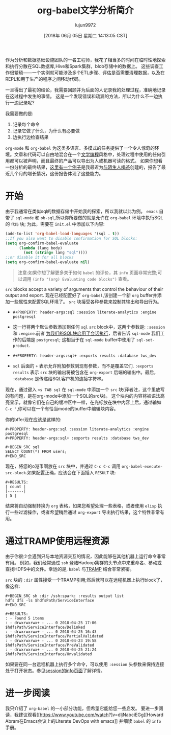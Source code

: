 #+TITLE: org-babel文学分析简介
#+URL: http://ul.io/nb/2018/04/30/literate-analytics-with-org-babel/
#+AUTHOR: lujun9972
#+TAGS: org-mode
#+DATE: [2018年 06月 05日 星期二 14:13:05 CST]
#+LANGUAGE:  zh-CN
#+OPTIONS:  H:6 num:nil toc:t n:nil ::t |:t ^:nil -:nil f:t *:t <:nil

作为分析和数据基础设施团队的一名工程师，我花了相当多的时间在临时性地探索和执行分散在SQL数据库,Hive和Spark集群，blob存储中的数据上。
这些调查工作很繁琐——一个实例就可能涉及多个ETL步骤、评估是否需要清理数据，以及在REPL和用于生产的程序之间移动代码。

一旦得出了最初的结论，我需要回顾并为后面的人记录我的处理过程，准确地记录在这过程中发生的事情。
这是一个发现错误和疏漏的方法，所以为什么不一边执行一边记录呢?

我需要做的是:

1. 记录每个命令
2. 记录它做了什么，为什么有必要做
3. 边执行边检查结果

=org-mode= 和 =org-babel= 为这类多语言、多模式的任务提供了一个令人惊奇的环境。文章和代码可以自由地混合在一个[[https://en.wikipedia.org/wiki/Literate_programming][文学编程]]风格中，处理过程中使用的任何引用都可以被声明，而且最终的产品可以导出为人或机器可读的格式。
如果你想看一份分析的最终结果，[[https://gist.github.com/nickbarnwell/917c8d8bbde173ef5ad94e40ba5fa01f][这里有一个例子]]是我最近为[[http://www.teawithstrangers.com/][与陌生人喝茶]]创建的，报告了最近几个月的增长情况，这份报告体现了这些能力。

* 开始
:PROPERTIES:
:CUSTOM_ID: getting-started
:END:

由于我通常在类似sql的数据存储中开始我的探索，所以我就以此为例。
=emacs= 自带了 =sql-mode= 和 =ob-sql=,所以你所要做的就是允许在 =org-babel= 环境中执行SQL的 =代码= 块; 为此，需要在 =init.el= 中添加以下内容:

#+begin_src emacs-lisp
  (add-to-list 'org-babel-load-languages '(sql . t))
  ;;If you also want to disable confirmation for SQL blocks:
  (setq org-confirm-babel-evaluate
        (lambda (lang body)
          (not (string= lang "sql"))))
  ;;or disable it for all blocks
  (setq org-confirm-babel-evaluate nil)
#+end_src

#+BEGIN_QUOTE
注意:如果你想了解更多关于如何 =babel= 的评价，其 =info= 页面非常完整;可以调用 =(info "(org) Evaluating code blocks")= 查看。
#+END_QUOTE

=src= blocks accept a variety of arguments that control the behaviour of their output and export.
现在已经配置好了 =org-babel=,该创建一个新 =org= buffer并添加一些属性来配置SQL环境了。
=src= 块接受各种参数来控制其输出和导出行为。

- =#+PROPERTY: header-args:sql :session literate-analytics :engine postgresql=

- 这一行将两个默认参数添加到任何 =sql= =src= block中，这两个参数是: =:session= 和 =:engine=.前者 [[https://orgmode.org/worg/org-contrib/babel/intro.html#org98c324c][为我们的SQL块启用了会话执行]]，后者告诉 =sql-mode= 我们工作的后端是 =postgresql=; 这相当于在 =sql-mode= buffer中使用了 =sql-set-product=.

- =#+PROPERTY: header-args:sql+ :exports results :database tws_dev=

- =sql= 后面的 =+= 表示允许附加参数到现有参数，而不是覆盖它们. =:exports results= 表示 =src= 块的输出将被包含在 =org-export= 后端的输出中。最后， =:database= 是传递给SQL客户机的连接字符串。

现在，通过键入 =<s TAB sql= 在 =sql-mode= 中添加一个 =src= 块(译者注，这个里放写的有问题，是在org-mode中添加一个SQL的src块)。
这个块内的内容将被语法高亮显示，就像它们在自己的缓冲区中一样，在光标放在块中内容上后，通过输如 =C-c '=,你可以在一个有恰当mode的buffer中编辑块内容。

你的bffer现在应该是这样的:


#+BEGIN_EXAMPLE
#+PROPERTY: header-args:sql :session literate-analytics :engine postgresql
#+PROPERTY: header-args:sql+ :exports results :database tws_dev

#+BEGIN_SRC sql
SELECT COUNT(*) FROM users;
#+END_SRC
#+END_EXAMPLE

现在，将您的o港币啊放在 =src= 块中，并通过 =C-c C-c= 调用 =org-babel-execute-src-block=.如果配置正确，应该会在下面插入 =RESULT= 块:

#+BEGIN_EXAMPLE
#+RESULTS:
| count |
|-------|
| 5 |
#+END_EXAMPLE

结果将自动强制转换为 =org= 表格，如果您希望处理一些表格，或者使用 =elisp= 执行一些过滤操作，或者希望稍后通过 =org-export= 导出执行结果，这个特性非常有用。

* 通过TRAMP使用远程资源
:PROPERTIES:
:CUSTOM_ID: using-remote-resources-via-tramp
:END:

由于你很少会遇到只与本地资源交互的情况，因此能够在其他机器上运行命令非常有用。
例如，我们经常通过 =ssh= 登陆Hadoop集群的头节点中来重命名、移动或查找HDFS中的文件。幸运的是, =babel= 与[[https://www.gnu.org/software/tramp/][TRAMP]] 结合非常紧密。

 =src= 块的 =:dir= 属性接受一个TRAMP引用;然后就可以在远程机器上执行block了，像这样:

#+BEGIN_EXAMPLE
#+BEGIN_SRC sh :dir /ssh:spark: :results output list
hdfs dfs -ls $hdfsPath/ServiceInterface
#+END_SRC

#+RESULTS:
: - Found 5 items
: - drwxrwxrwx+ - ... 0 2018-04-25 17:06 $hdfsPath/ServiceInterface/Delinked
: - drwxrwxrwx+ - ... 0 2018-04-25 16:43 $hdfsPath/ServiceInterface/PartialValidated
: - drwxrwxrwx+ - ... 0 2018-04-23 19:58 $hdfsPath/ServiceInterface/PreValidated
: - drwxrwxrwx+ - ... 0 2018-04-25 21:24 $hdfsPath/ServiceInterface/Unvalidated
#+END_EXAMPLE

如果要在同一台远程机器上执行多个命令，可以使用 =:session= 头参数来保持连接处于打开状态。参见[[https://orgmode.org/manual/session.html][session的info页面]]了解详情。

* 进一步阅读
:PROPERTIES:
:CUSTOM_ID: further-reading
:END:

我只介绍了 =org-babel= 的一小部分功能，但希望它能给您一些启发。
要进一步阅读，我建议观看[[https://www.youtube.com/watch?]v=dljNabciEGg][Howard Abram在Emacs会议上的Literate DevOps with emacs]] 并细读 =babel= 的 =info= 手册。
